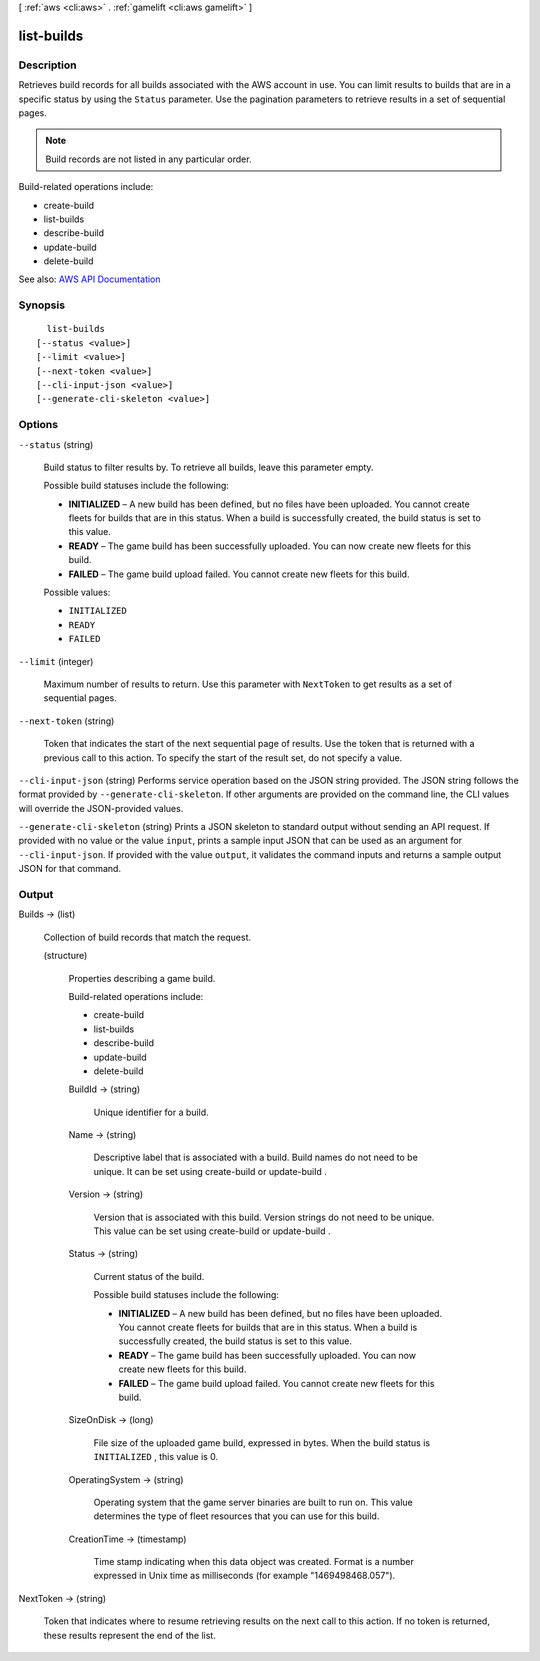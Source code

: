 [ :ref:`aws <cli:aws>` . :ref:`gamelift <cli:aws gamelift>` ]

.. _cli:aws gamelift list-builds:


***********
list-builds
***********



===========
Description
===========



Retrieves build records for all builds associated with the AWS account in use. You can limit results to builds that are in a specific status by using the ``Status`` parameter. Use the pagination parameters to retrieve results in a set of sequential pages. 

 

.. note::

   

  Build records are not listed in any particular order.

   

 

Build-related operations include:

 

 
*  create-build   
 
*  list-builds   
 
*  describe-build   
 
*  update-build   
 
*  delete-build   
 



See also: `AWS API Documentation <https://docs.aws.amazon.com/goto/WebAPI/gamelift-2015-10-01/ListBuilds>`_


========
Synopsis
========

::

    list-builds
  [--status <value>]
  [--limit <value>]
  [--next-token <value>]
  [--cli-input-json <value>]
  [--generate-cli-skeleton <value>]




=======
Options
=======

``--status`` (string)


  Build status to filter results by. To retrieve all builds, leave this parameter empty.

   

  Possible build statuses include the following:

   

   
  * **INITIALIZED** – A new build has been defined, but no files have been uploaded. You cannot create fleets for builds that are in this status. When a build is successfully created, the build status is set to this value.  
   
  * **READY** – The game build has been successfully uploaded. You can now create new fleets for this build. 
   
  * **FAILED** – The game build upload failed. You cannot create new fleets for this build.  
   

  

  Possible values:

  
  *   ``INITIALIZED``

  
  *   ``READY``

  
  *   ``FAILED``

  

  

``--limit`` (integer)


  Maximum number of results to return. Use this parameter with ``NextToken`` to get results as a set of sequential pages.

  

``--next-token`` (string)


  Token that indicates the start of the next sequential page of results. Use the token that is returned with a previous call to this action. To specify the start of the result set, do not specify a value.

  

``--cli-input-json`` (string)
Performs service operation based on the JSON string provided. The JSON string follows the format provided by ``--generate-cli-skeleton``. If other arguments are provided on the command line, the CLI values will override the JSON-provided values.

``--generate-cli-skeleton`` (string)
Prints a JSON skeleton to standard output without sending an API request. If provided with no value or the value ``input``, prints a sample input JSON that can be used as an argument for ``--cli-input-json``. If provided with the value ``output``, it validates the command inputs and returns a sample output JSON for that command.



======
Output
======

Builds -> (list)

  

  Collection of build records that match the request.

  

  (structure)

    

    Properties describing a game build.

     

    Build-related operations include:

     

     
    *  create-build   
     
    *  list-builds   
     
    *  describe-build   
     
    *  update-build   
     
    *  delete-build   
     

    

    BuildId -> (string)

      

      Unique identifier for a build.

      

      

    Name -> (string)

      

      Descriptive label that is associated with a build. Build names do not need to be unique. It can be set using  create-build or  update-build .

      

      

    Version -> (string)

      

      Version that is associated with this build. Version strings do not need to be unique. This value can be set using  create-build or  update-build .

      

      

    Status -> (string)

      

      Current status of the build.

       

      Possible build statuses include the following:

       

       
      * **INITIALIZED** – A new build has been defined, but no files have been uploaded. You cannot create fleets for builds that are in this status. When a build is successfully created, the build status is set to this value.  
       
      * **READY** – The game build has been successfully uploaded. You can now create new fleets for this build. 
       
      * **FAILED** – The game build upload failed. You cannot create new fleets for this build.  
       

      

      

    SizeOnDisk -> (long)

      

      File size of the uploaded game build, expressed in bytes. When the build status is ``INITIALIZED`` , this value is 0.

      

      

    OperatingSystem -> (string)

      

      Operating system that the game server binaries are built to run on. This value determines the type of fleet resources that you can use for this build.

      

      

    CreationTime -> (timestamp)

      

      Time stamp indicating when this data object was created. Format is a number expressed in Unix time as milliseconds (for example "1469498468.057").

      

      

    

  

NextToken -> (string)

  

  Token that indicates where to resume retrieving results on the next call to this action. If no token is returned, these results represent the end of the list.

  

  


